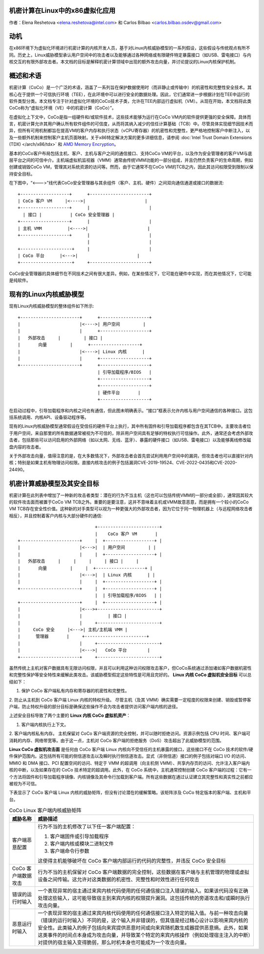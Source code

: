 机密计算在Linux中的x86虚拟化应用
======================================================

.. contents:: :local:

作者：Elena Reshetova <elena.reshetova@intel.com> 和 Carlos Bilbao <carlos.bilbao.osdev@gmail.com>

动机
======

在x86环境下为虚拟化环境进行机密计算的内核开发人员，基于对Linux内核威胁模型的一系列假设，这些假设与传统观点有所不同。历史上，Linux威胁模型承认用户空间中的攻击者以及能够通过各种网络或有限硬件特定暴露接口（如USB、雷电接口）与内核交互的有限外部攻击者。本文档的目标是解释机密计算领域中出现的额外攻击向量，并讨论提议的Linux内核保护机制。

概述和术语
==============

机密计算（CoCo）是一个广泛的术语，涵盖了一系列旨在保护数据使用时（而非静止或传输中）的机密性和完整性安全技术。其核心在于提供一个可信执行环境（TEE），在此环境中可以进行安全的数据处理。因此，它们通常进一步根据计划在TEE中运行的软件类型分类。本文档专注于针对虚拟化环境的CoCo技术子类，允许在TEE内部运行虚拟机（VM）。从现在开始，本文档将此类CoCo称为“虚拟化环境（VE）中的机密计算（CoCo）”。

在虚拟化上下文中，CoCo是指一组硬件和/或软件技术，这些技术能够为运行在CoCo VM内的软件提供更强的安全保障。具体而言，机密计算允许其用户确认所有软件组件的可信度，从而将其纳入减少的信任计算基础（TCB）中。尽管具体实现细节因技术而异，但所有可用机制都旨在提高VM的客户内存和执行状态（vCPU寄存器）的机密性和完整性，更严格地控制客户中断注入，以及一些额外机制来控制客户主机页面映射。关于x86特定解决方案的更多详细信息，请参阅 :doc:`Intel Trust Domain Extensions (TDX) </arch/x86/tdx>` 和 `AMD Memory Encryption <https://www.amd.com/system/files/techdocs/sev-snp-strengthening-vm-isolation-with-integrity-protection-and-more.pdf>`_。

基本的CoCo客户布局包括主机、客户、主机与客户之间的通信接口、支持CoCo VM的平台，以及作为安全管理者的客户VM与底层平台之间的可信中介。主机端虚拟机监视器（VMM）通常由传统VMM功能的一部分组成，并且仍然负责客户的生命周期，例如创建或销毁CoCo VM，管理其对系统资源的访问等。然而，由于它通常不在CoCo VM的TCB之内，因此其访问权限受到限制以保持安全目标。

在下图中，“<--->”线代表CoCo安全管理器与其余组件（客户、主机、硬件）之间双向通信通道或接口的数据流:: 

    +-------------------+      +-----------------------+
    | CoCo 客户 VM     |<---->|                       |
    +-------------------+      |                       |
      | 接口 |           | CoCo 安全管理器 |
    +-------------------+      |                       |
    | 主机 VMM          |<---->|                       |
    +-------------------+      |                       |
                               |                       |
    +--------------------+     |                       |
    | CoCo 平台      |<--->|                       |
    +--------------------+     +-----------------------+

CoCo安全管理器的具体细节在不同技术之间有很大差异。例如，在某些情况下，它可能在硬件中实现，而在其他情况下，它可能是纯软件。

现有的Linux内核威胁模型
======================

现有Linux内核威胁模型的整体组件如下所示::

     +-----------------------+      +-------------------+
     |                       |<---->| 用户空间         |
     |                       |      +-------------------+
     |   外部攻击     |         | 接口 |
     |       向量         |      +-------------------+
     |                       |<---->| Linux 内核      |
     |                       |      +-------------------+
     +-----------------------+      +-------------------+
                                    | 引导加载程序/BIOS   |
                                    +-------------------+
                                    +-------------------+
                                    | 硬件平台       |
                                    +-------------------+

在启动过程中，引导加载程序和内核之间也有通信，但此图未明确表示。“接口”框表示允许内核与用户空间通信的各种接口。这包括系统调用、内核API、设备驱动程序等。

现有的Linux内核威胁模型通常假设在受信任的硬件平台上执行，其中所有固件和引导加载程序都包含在其TCB中。主要攻击者位于用户空间，来自那里的所有数据通常被视为不可信的，除非用户空间具有足够的特权执行可信操作。此外，通常还会考虑外部攻击者，包括那些可以访问启用的外部网络（如以太网、无线、蓝牙）、暴露的硬件接口（如USB、雷电接口）以及能够离线修改磁盘内容的攻击者。

关于外部攻击向量，值得注意的是，在大多数情况下，外部攻击者会首先尝试利用用户空间中的漏洞，但攻击者也可以直接针对内核；特别是如果主机有物理访问权限。直接内核攻击的例子包括漏洞CVE-2019-19524、CVE-2022-0435和CVE-2020-24490。

机密计算威胁模型及其安全目标
=================================

机密计算在此列表中增加了一种新的攻击者类型：潜在的行为不当主机（这也可以包括传统VMM的一部分或全部），通常因其较大的软件攻击面而被置于CoCo VM TCB之外。重要的是要注意，这并不意味着主机或VMM故意恶意，而是拥有一个较小的CoCo VM TCB存在安全性价值。这种新的对手类型可以视为一种更强大的外部攻击者，因为它位于同一物理机器上（与远程网络攻击者相反），并且控制着客户内核与大部分硬件的通信::

                                 +------------------------+
                                 |    CoCo 客户 VM       |
   +-----------------------+     |  +-------------------+ |
   |                       |<--->|  | 用户空间         | |
   |                       |     |  +-------------------+ |
   |   外部攻击     |     |     |     | 接口 |     |
   |       向量         |     |  +-------------------+ |
   |                       |<--->|  | Linux 内核      | |
   |                       |     |  +-------------------+ |
   +-----------------------+     |  +-------------------+ |
                                 |  | 引导加载程序/BIOS   | |
   +-----------------------+     |  +-------------------+ |
   |                       |<--->+------------------------+
   |                       |          | 接口 |
   |                       |     +------------------------+
   |     CoCo 安全     |<--->| 主机/主机端 VMM |
   |      管理器       |     +------------------------+
   |                       |     +------------------------+
   |                       |<--->|   CoCo 平台        |
   +-----------------------+     +------------------------+

虽然传统上主机对客户数据具有无限访问权限，并且可以利用这种访问权限攻击客户，但CoCo系统通过添加诸如客户数据机密性和完整性保护等安全特性来缓解此类攻击。该威胁模型假定这些特性是可用且完好的。
**Linux 内核 CoCo 虚拟机安全目标** 可以总结如下：

1. 保护 CoCo 客户端私有内存和寄存器的机密性和完整性。
2. 防止从主机到 CoCo 客户端 Linux 内核的特权升级。
尽管主机（及其 VMM）确实需要一定程度的权限来创建、销毁或暂停客户端，防止特权升级的部分目标是确保这些操作不会为攻击者提供访问客户端内核的途径。

上述安全目标导致了两个主要的 **Linux 内核 CoCo 虚拟机资产**：

1. 客户端内核执行上下文。
2. 客户端内核私有内存。
主机保留对 CoCo 客户端资源的完全控制，并可以随时拒绝访问。资源示例包括 CPU 时间、客户端可消耗的内存、网络带宽等。由于这一点，主机对 CoCo 客户端的拒绝服务（DoS）攻击超出了此威胁模型的范围。

**Linux CoCo 虚拟机攻击面** 是任何由 CoCo 客户端 Linux 内核向不受信任的主机暴露的接口，这些接口不在 CoCo 技术的软件/硬件保护范围内。这包括所有可能的侧信道攻击以及瞬时执行侧信道攻击。显式（非侧信道）接口的例子包括对端口 I/O 的访问、MMIO 和 DMA 接口、PCI 配置空间的访问、特定于 VMM 的超调用（向主机侧 VMM）、共享内存页的访问、允许注入客户端内核的中断，以及如果存在的 CoCo 技术特定的超调用。此外，在 CoCo 系统中，主机通常控制创建 CoCo 客户端的过程：它有一个方法将固件和引导加载程序镜像、内核镜像及其命令行加载到客户端。所有这些数据在通过认证建立其完整性和真实性之前都应被视为不可信。

下表显示了 CoCo 客户端 Linux 内核的威胁矩阵，但没有讨论潜在的缓解策略。该矩阵涉及 CoCo 特定版本的客户端、主机和平台。

.. list-table:: CoCo Linux 客户端内核威胁矩阵
   :widths: auto
   :align: center
   :header-rows: 1

   * - 威胁名称
     - 威胁描述

   * - 客户端恶意配置
     - 行为不当的主机修改了以下任一客户端配置：

       1. 客户端固件或引导加载程序

       2. 客户端内核或模块二进制文件

       3. 客户端命令行参数

       这使得主机能够破坏在 CoCo 客户端内部运行的代码的完整性，并违反 CoCo 安全目标

   * - CoCo 客户端数据攻击
     - 行为不当的主机保留对 CoCo 客户端数据的完全控制，这些数据在客户端与主机管理的物理或虚拟设备之间传输。这允许对这类数据的机密性、完整性和时效性进行任何攻击

   * - 错误的运行时输入
     - 一个表现异常的宿主通过来宾内核代码使用的任何通信接口注入错误的输入。如果该代码没有正确处理这些输入，这可能导致宿主到来宾内核的权限提升漏洞。这包括传统的旁道攻击和/或瞬时执行攻击向量。

   * - 恶意运行时输入
     - 一个表现异常的宿主通过来宾内核代码使用的任何通信接口注入特定的输入值。与前一种攻击向量（错误的运行时输入）不同的是，这个输入并非错误的，但其值是经过精心设计以影响来宾内核的安全性。此类输入的例子包括向来宾提供恶意时间或向来宾随机数生成器提供恶意熵。此外，如果这类事件的时间点本身成为攻击向量，并导致某个特定的来宾内核操作（例如处理宿主注入的中断）对提供的宿主输入变得脆弱，那么时机本身也可能成为一个攻击向量。
